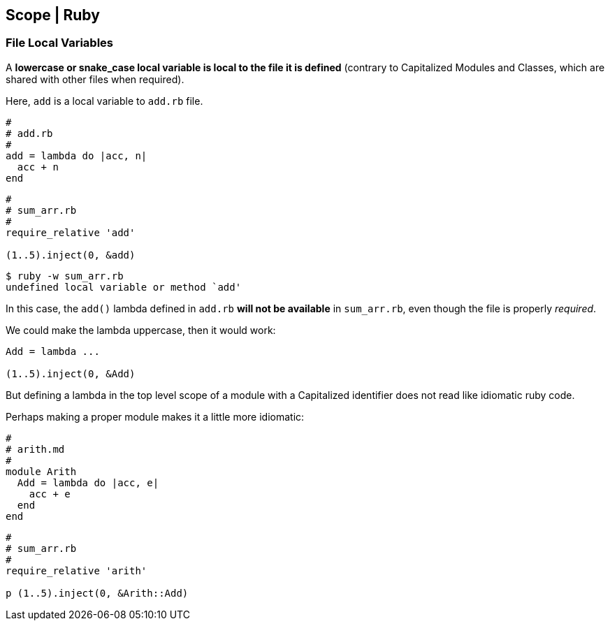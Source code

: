 == Scope | Ruby

=== File Local Variables

A *lowercase or snake_case local variable is local to the file it is defined* (contrary to Capitalized Modules and Classes, which are shared with other files when required).

Here, `add` is a local variable to `add.rb` file.

[source,rb]
----
#
# add.rb
#
add = lambda do |acc, n|
  acc + n
end
----

[source,rb]
----
#
# sum_arr.rb
#
require_relative 'add'

(1..5).inject(0, &add)
----

[source,shell-session]
----
$ ruby -w sum_arr.rb
undefined local variable or method `add'
----

In this case, the `add()` lambda defined in `add.rb` *will not be available* in `sum_arr.rb`, even though the file is properly _required_.

We could make the lambda uppercase, then it would work:

----
Add = lambda ...

(1..5).inject(0, &Add)
----

But defining a lambda in the top level scope of a module with a Capitalized identifier does not read like idiomatic ruby code.

Perhaps making a proper module makes it a little more idiomatic:

[source,rb]
----
#
# arith.md
#
module Arith
  Add = lambda do |acc, e|
    acc + e
  end
end
----

[source,rb]
----
#
# sum_arr.rb
#
require_relative 'arith'

p (1..5).inject(0, &Arith::Add)
----
